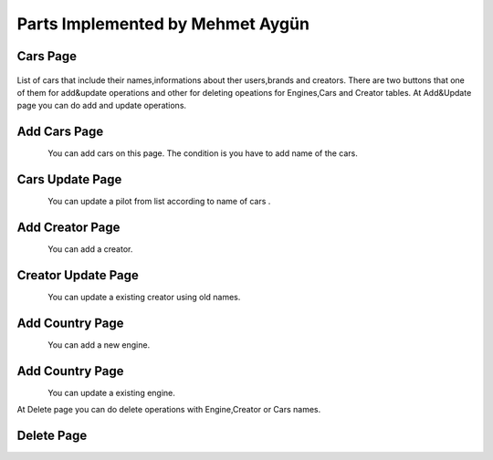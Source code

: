 Parts Implemented by Mehmet Aygün
=================================


Cars Page
^^^^^^^^^^^

.. figure:: main.png
   :scale: 80 %
   :align: center

List of cars that include their names,informations about ther users,brands and creators.
There are two buttons that one of them for add&update operations and other for deleting opeations for Engines,Cars and Creator tables.
At Add&Update page you can do add and  update operations.

Add Cars Page
^^^^^^^^^^^^^^

.. figure:: car_add.png
   :scale: 60 %
   :align: left

You can add cars on this page. The condition is you have to add name of the cars.

Cars Update Page
^^^^^^^^^^^^^^

.. figure:: car_up.png
   :scale: 60 %
   :align: left


You can update a pilot from list according to name of cars .


Add Creator Page
^^^^^^^^^^^^^

.. figure:: creator_add.png
   :scale: 60 %
   :align: left

You can add a creator.

Creator Update Page
^^^^^^^^^^^^^

.. figure:: creator_add.png
   :scale: 60 %
   :align: left


You can update a existing creator using old names.


Add Country Page
^^^^^^^^^^^^^^^^

.. figure:: engine_add.png
   :scale: 60 %
   :align: left

You can add a new engine.

Add Country Page
^^^^^^^^^^^^^^^^

.. figure:: engine_up.png
   :scale: 60 %
   :align: left

You can update a existing engine.


At Delete page you can do delete operations with Engine,Creator or Cars names.

Delete Page
^^^^^^^^^^^^^^^^

.. figure:: delete_all.png
   :scale: 60 %
   :align: left